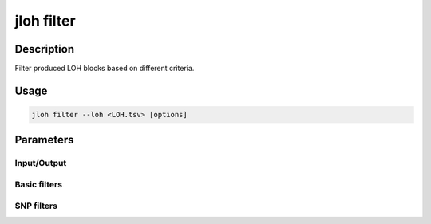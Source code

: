 .. _jloh-filter:

jloh filter
===========

Description
-----------

Filter produced LOH blocks based on different criteria. 

Usage
-----

.. code-block:: bash 

    jloh filter --loh <LOH.tsv> [options]

Parameters
----------

Input/Output
^^^^^^^^^^^^

.. function:: --loh <PATH>

    A \*.LOH_blocks.tsv file produced by :ref:`jloh-extract`.

Basic filters
^^^^^^^^^^^^^

.. function:: --length <INT>

    Minimum length (bp) of blocks to keep. 

.. function:: --alleles ["REF"|"ALT"|"NA"]

    Allele annotation of blocks to keep. Multiple choices possible if space-separated (e.g. "REF NA").

.. function:: --zygosity ["homo"|"hemi"|"NA"]

    Zygosity of blocks to keep. Multiple choices possible if space-separated (e.g. "hemi NA").

.. function:: --coverage <INT>

    Minimum coverage of blocks to keep. 

.. function:: --region <STR>

    Region where blocks must be kept, declared as *chr:start-end*, or simply *chr*. 

SNP filters 
^^^^^^^^^^^

.. function:: --snps <INT>

    Minimum number of SNPs found in block in order to keep it. 

.. function:: --het-snps <INT>

    Minimum number of heterozygous SNPs found in block in order to keep it. 

.. function:: --homo-snps <INT>

    Minimum number of homozygous SNPs found in block in order to keep it. 

.. function:: --snps-kbp <INT>

    Minimum SNPs/kbp density found in block in order to keep it. 

.. function:: --het-snps-kbp <INT>

    Minimum heterozygous SNPs/kbp density found in block in order to keep it. 

.. function:: --homo-snps-kbp <INT>

    Minimum homozygous SNPs/kbp density found in block in order to keep it. 